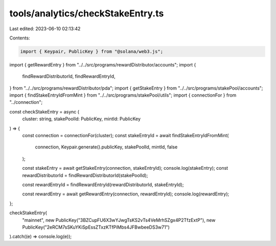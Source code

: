 tools/analytics/checkStakeEntry.ts
==================================

Last edited: 2023-06-10 02:13:42

Contents:

.. code-block:: ts

    import { Keypair, PublicKey } from "@solana/web3.js";

import { getRewardEntry } from "../../src/programs/rewardDistributor/accounts";
import {
  findRewardDistributorId,
  findRewardEntryId,
} from "../../src/programs/rewardDistributor/pda";
import { getStakeEntry } from "../../src/programs/stakePool/accounts";
import { findStakeEntryIdFromMint } from "../../src/programs/stakePool/utils";
import { connectionFor } from "../connection";

const checkStakeEntry = async (
  cluster: string,
  stakePoolId: PublicKey,
  mintId: PublicKey
) => {
  const connection = connectionFor(cluster);
  const stakeEntryId = await findStakeEntryIdFromMint(
    connection,
    Keypair.generate().publicKey,
    stakePoolId,
    mintId,
    false
  );

  const stakeEntry = await getStakeEntry(connection, stakeEntryId);
  console.log(stakeEntry);
  const rewardDistributorId = findRewardDistributorId(stakePoolId);

  const rewardEntryId = findRewardEntryId(rewardDistributorId, stakeEntryId);

  const rewardEntry = await getRewardEntry(connection, rewardEntryId);
  console.log(rewardEntry);
};

checkStakeEntry(
  "mainnet",
  new PublicKey("3BZCupFU6X3wYJwgTsKS2vTs4VeMrhSZgx4P2TfzExtP"),
  new PublicKey("2eRCM7sSKuYKiSpEssZTxzKTfPiMbs4JFBwbeeDS3w71")
).catch((e) => console.log(e));


